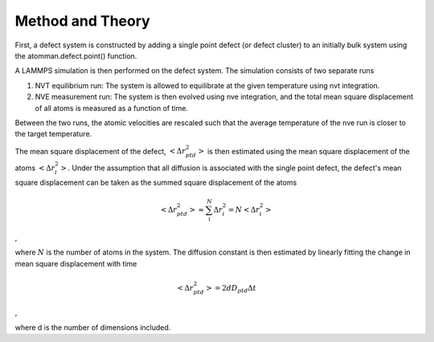 Method and Theory
-----------------

First, a defect system is constructed by adding a single point defect
(or defect cluster) to an initially bulk system using the
atomman.defect.point() function.

A LAMMPS simulation is then performed on the defect system. The
simulation consists of two separate runs

1. NVT equilibrium run: The system is allowed to equilibrate at the
   given temperature using nvt integration.

2. NVE measurement run: The system is then evolved using nve
   integration, and the total mean square displacement of all atoms is
   measured as a function of time.

Between the two runs, the atomic velocities are rescaled such that the
average temperature of the nve run is closer to the target temperature.

The mean square displacement of the defect,
:math:`\left< \Delta r_{ptd}^2 \right>` is then estimated using the mean
square displacement of the atoms :math:`\left< \Delta r_{i}^2 \right>`.
Under the assumption that all diffusion is associated with the single
point defect, the defect's mean square displacement can be taken as the
summed square displacement of the atoms

.. math::  \left< \Delta r_{ptd}^2 \right> \approx \sum_i^N \Delta r_{i}^2 = N \left< \Delta r_{i}^2 \right> 

,

where :math:`N` is the number of atoms in the system. The diffusion
constant is then estimated by linearly fitting the change in mean square
displacement with time

.. math::  \left< \Delta r_{ptd}^2 \right> = 2 d D_{ptd} \Delta t 

,

where d is the number of dimensions included.

